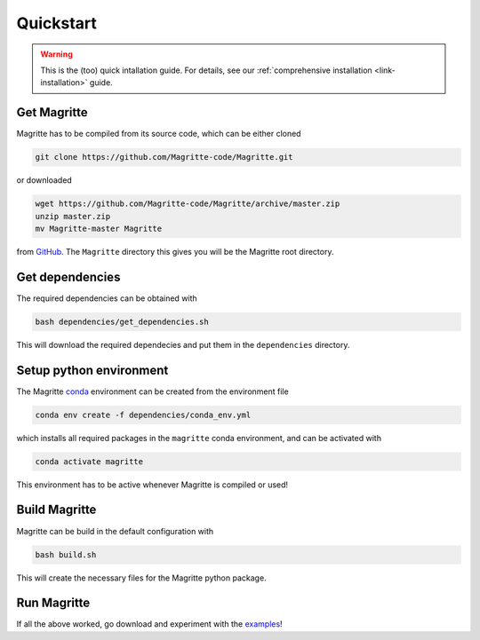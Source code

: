 .. _link-quickstart:

Quickstart
##########

.. Warning::
    This is the (too) quick intallation guide. For details, see our
    :ref:`comprehensive installation <link-installation>` guide.


Get Magritte
************

Magritte has to be compiled from its source code, which can be either cloned

.. code-block:: shell

    git clone https://github.com/Magritte-code/Magritte.git

or downloaded

.. code-block:: shell

    wget https://github.com/Magritte-code/Magritte/archive/master.zip
    unzip master.zip
    mv Magritte-master Magritte

from `GitHub <https://github.com/Magritte-code/Magritte>`_. The
:literal:`Magritte` directory this gives you will be the Magritte root directory.


Get dependencies
****************

The required dependencies can be obtained with

.. code-block:: shell

    bash dependencies/get_dependencies.sh

This will download the required dependecies and put them in the
:literal:`dependencies` directory.


Setup python environment
************************

The Magritte `conda <https://www.anaconda.com/products/individual>`_ environment can be created from the environment file

.. code-block:: shell

    conda env create -f dependencies/conda_env.yml

which installs all required packages in the :literal:`magritte` conda
environment, and can be activated with

.. code-block:: shell

    conda activate magritte

This environment has to be active whenever Magritte is compiled or used!


Build Magritte
**************

Magritte can be build in the default configuration with

.. code-block:: shell

    bash build.sh

This will create the necessary files for the Magritte python package.


Run Magritte
************

If all the above worked, go download and experiment with the
`examples <https://github.com/Magritte-code/Examples>`_!
